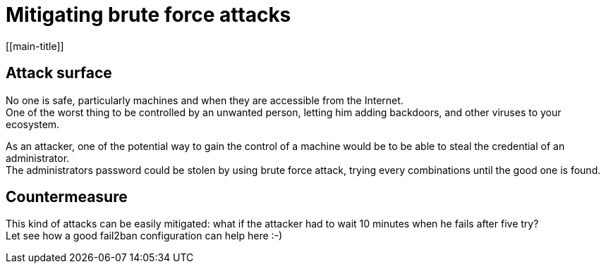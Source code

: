 # Mitigating brute force attacks
[[main-title]]

## Attack surface

No one is safe, particularly machines and when they are accessible from the Internet. +
One of the worst thing to be controlled by an unwanted person, letting him adding backdoors, and other viruses to your ecosystem. +

As an attacker, one of the potential way to gain the control of a machine would be to be able to steal the credential of an administrator. +
The administrators password could be stolen by using brute force attack, trying every combinations until the good one is found.

## Countermeasure

This kind of attacks can be easily mitigated: what if the attacker had to wait 10 minutes when he fails after five try? +
Let see how a good fail2ban configuration can help here :-)